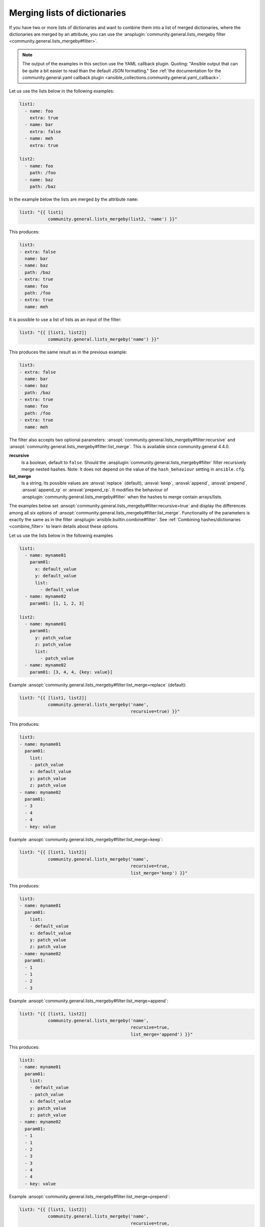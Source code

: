 ..
  Copyright (c) Ansible Project
  GNU General Public License v3.0+ (see LICENSES/GPL-3.0-or-later.txt or https://www.gnu.org/licenses/gpl-3.0.txt)
  SPDX-License-Identifier: GPL-3.0-or-later

Merging lists of dictionaries
^^^^^^^^^^^^^^^^^^^^^^^^^^^^^

If you have two or more lists of dictionaries and want to combine them into a list of merged dictionaries, where the dictionaries are merged by an attribute, you can use the :ansplugin:`community.general.lists_mergeby filter <community.general.lists_mergeby#filter>`.

.. note:: The output of the examples in this section use the YAML callback plugin. Quoting: "Ansible output that can be quite a bit easier to read than the default JSON formatting." See :ref:`the documentation for the community.general.yaml callback plugin <ansible_collections.community.general.yaml_callback>`.

Let us use the lists below in the following examples:

.. code-block:: yaml

  list1:
    - name: foo
      extra: true
    - name: bar
      extra: false
    - name: meh
      extra: true

  list2:
    - name: foo
      path: /foo
    - name: baz
      path: /baz

In the example below the lists are merged by the attribute ``name``:

.. code-block:: yaml+jinja

  list3: "{{ list1|
             community.general.lists_mergeby(list2, 'name') }}"

This produces:

.. code-block:: yaml

  list3:
  - extra: false
    name: bar
  - name: baz
    path: /baz
  - extra: true
    name: foo
    path: /foo
  - extra: true
    name: meh


.. versionadded:: 2.0.0

It is possible to use a list of lists as an input of the filter:

.. code-block:: yaml+jinja

  list3: "{{ [list1, list2]|
             community.general.lists_mergeby('name') }}"

This produces the same result as in the previous example:

.. code-block:: yaml

  list3:
  - extra: false
    name: bar
  - name: baz
    path: /baz
  - extra: true
    name: foo
    path: /foo
  - extra: true
    name: meh


The filter also accepts two optional parameters: :ansopt:`community.general.lists_mergeby#filter:recursive` and :ansopt:`community.general.lists_mergeby#filter:list_merge`. This is available since community.general 4.4.0.

**recursive**
    Is a boolean, default to ``false``. Should the :ansplugin:`community.general.lists_mergeby#filter` filter recursively merge nested hashes. Note: It does not depend on the value of the ``hash_behaviour`` setting in ``ansible.cfg``.

**list_merge**
    Is a string, its possible values are :ansval:`replace` (default), :ansval:`keep`, :ansval:`append`, :ansval:`prepend`, :ansval:`append_rp` or :ansval:`prepend_rp`. It modifies the behaviour of :ansplugin:`community.general.lists_mergeby#filter` when the hashes to merge contain arrays/lists.

The examples below set :ansopt:`community.general.lists_mergeby#filter:recursive=true` and display the differences among all six options of :ansopt:`community.general.lists_mergeby#filter:list_merge`. Functionality of the parameters is exactly the same as in the filter :ansplugin:`ansible.builtin.combine#filter`. See :ref:`Combining hashes/dictionaries <combine_filter>` to learn details about these options.

Let us use the lists below in the following examples

.. code-block:: yaml

  list1:
    - name: myname01
      param01:
        x: default_value
        y: default_value
        list:
          - default_value
    - name: myname02
      param01: [1, 1, 2, 3]

  list2:
    - name: myname01
      param01:
        y: patch_value
        z: patch_value
        list:
          - patch_value
    - name: myname02
      param01: [3, 4, 4, {key: value}]

Example :ansopt:`community.general.lists_mergeby#filter:list_merge=replace` (default):

.. code-block:: yaml+jinja

  list3: "{{ [list1, list2]|
             community.general.lists_mergeby('name',
                                             recursive=true) }}"

This produces:

.. code-block:: yaml

  list3:
  - name: myname01
    param01:
      list:
      - patch_value
      x: default_value
      y: patch_value
      z: patch_value
  - name: myname02
    param01:
    - 3
    - 4
    - 4
    - key: value

Example :ansopt:`community.general.lists_mergeby#filter:list_merge=keep`:

.. code-block:: yaml+jinja

  list3: "{{ [list1, list2]|
             community.general.lists_mergeby('name',
                                             recursive=true,
                                             list_merge='keep') }}"

This produces:

.. code-block:: yaml

  list3:
  - name: myname01
    param01:
      list:
      - default_value
      x: default_value
      y: patch_value
      z: patch_value
  - name: myname02
    param01:
    - 1
    - 1
    - 2
    - 3

Example :ansopt:`community.general.lists_mergeby#filter:list_merge=append`:

.. code-block:: yaml+jinja

  list3: "{{ [list1, list2]|
             community.general.lists_mergeby('name',
                                             recursive=true,
                                             list_merge='append') }}"

This produces:

.. code-block:: yaml

  list3:
  - name: myname01
    param01:
      list:
      - default_value
      - patch_value
      x: default_value
      y: patch_value
      z: patch_value
  - name: myname02
    param01:
    - 1
    - 1
    - 2
    - 3
    - 3
    - 4
    - 4
    - key: value

Example :ansopt:`community.general.lists_mergeby#filter:list_merge=prepend`:

.. code-block:: yaml+jinja

  list3: "{{ [list1, list2]|
             community.general.lists_mergeby('name',
                                             recursive=true,
                                             list_merge='prepend') }}"

This produces:

.. code-block:: yaml

  list3:
  - name: myname01
    param01:
      list:
      - patch_value
      - default_value
      x: default_value
      y: patch_value
      z: patch_value
  - name: myname02
    param01:
    - 3
    - 4
    - 4
    - key: value
    - 1
    - 1
    - 2
    - 3

Example :ansopt:`community.general.lists_mergeby#filter:list_merge=append_rp`:

.. code-block:: yaml+jinja

  list3: "{{ [list1, list2]|
             community.general.lists_mergeby('name',
                                             recursive=true,
                                             list_merge='append_rp') }}"

This produces:

.. code-block:: yaml

  list3:
  - name: myname01
    param01:
      list:
      - default_value
      - patch_value
      x: default_value
      y: patch_value
      z: patch_value
  - name: myname02
    param01:
    - 1
    - 1
    - 2
    - 3
    - 4
    - 4
    - key: value

Example :ansopt:`community.general.lists_mergeby#filter:list_merge=prepend_rp`:

.. code-block:: yaml+jinja

  list3: "{{ [list1, list2]|
             community.general.lists_mergeby('name',
                                             recursive=true,
                                             list_merge='prepend_rp') }}"

This produces:

.. code-block:: yaml

  list3:
  - name: myname01
    param01:
      list:
      - patch_value
      - default_value
      x: default_value
      y: patch_value
      z: patch_value
  - name: myname02
    param01:
    - 3
    - 4
    - 4
    - key: value
    - 1
    - 1
    - 2

